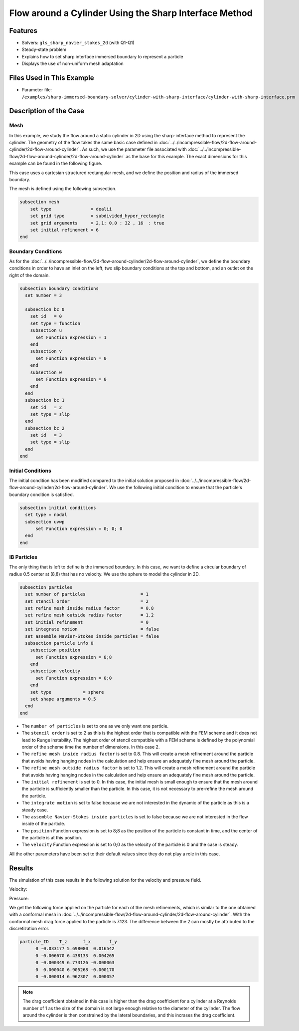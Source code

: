 ==============================================================================
Flow around a Cylinder Using the Sharp Interface Method
==============================================================================


----------------------------------
Features
----------------------------------

- Solvers: ``gls_sharp_navier_stokes_2d`` (with Q1-Q1) 
- Steady-state problem
- Explains how to set sharp interface immersed boundary to represent a particle
- Displays the use of non-uniform mesh adaptation 


---------------------------
Files Used in This Example
---------------------------

- Parameter file: ``/examples/sharp-immersed-boundary-solver/cylinder-with-sharp-interface/cylinder-with-sharp-interface.prm``


-----------------------
Description of the Case
-----------------------

Mesh
~~~~

In this example, we study the flow around a static cylinder in 2D using the sharp-interface method to represent the cylinder. The geometry of the flow takes the same basic case defined in :doc:`../../incompressible-flow/2d-flow-around-cylinder/2d-flow-around-cylinder`. As such, we use the parameter file associated with :doc:`../../incompressible-flow/2d-flow-around-cylinder/2d-flow-around-cylinder` as the base for this example. The exact dimensions for this example can be found in the following figure.

.. image:: images/cylinder-case.png
    :alt: Simulation schematic
    :align: center

This case uses a cartesian structured rectangular mesh, and we define the position and radius of the immersed boundary.
    
The mesh is defined using the following subsection.

.. code-block:: text

    subsection mesh
        set type               = dealii
        set grid type          = subdivided_hyper_rectangle
        set grid arguments     = 2,1: 0,0 : 32 , 16  : true
        set initial refinement = 6
    end

Boundary Conditions
~~~~~~~~~~~~~~~~~~~

As for the :doc:`../../incompressible-flow/2d-flow-around-cylinder/2d-flow-around-cylinder`, we define the boundary conditions in order to have an inlet on the left, two slip boundary conditions at the top and bottom, and an outlet on the right of the domain.


.. code-block:: text

    subsection boundary conditions
      set number = 3
    
      subsection bc 0
        set id   = 0
        set type = function
        subsection u
          set Function expression = 1
        end
        subsection v
          set Function expression = 0
        end
        subsection w
          set Function expression = 0
        end
      end
      subsection bc 1
        set id   = 2
        set type = slip
      end
      subsection bc 2
        set id   = 3
        set type = slip
      end
    end

Initial Conditions
~~~~~~~~~~~~~~~~~~

The initial condition has been modified compared to the initial solution proposed in :doc:`../../incompressible-flow/2d-flow-around-cylinder/2d-flow-around-cylinder`. We use the following initial condition to ensure that the particle's boundary condition is satisfied.

.. code-block:: text

    subsection initial conditions
      set type = nodal
      subsection uvwp
          set Function expression = 0; 0; 0
      end
    end

IB Particles
~~~~~~~~~~~~~
	
The only thing that is left to define is the immersed boundary.
In this case, we want to define a circular boundary of radius 0.5 center at (8,8) that has no velocity. We use the sphere to model the cylinder in 2D.

.. code-block:: text

    subsection particles
      set number of particles                     = 1
      set stencil order                           = 2
      set refine mesh inside radius factor        = 0.8
      set refine mesh outside radius factor       = 1.2
      set initial refinement                      = 0
      set integrate motion                        = false
      set assemble Navier-Stokes inside particles = false
      subsection particle info 0
        subsection position
          set Function expression = 8;8
        end
        subsection velocity
          set Function expression = 0;0
        end
        set type            = sphere
        set shape arguments = 0.5
      end
    end

* The ``number of particles`` is set to one as we only want one particle.

* The ``stencil order`` is set to 2 as this is the highest order that is compatible with the FEM scheme and it does not lead to Runge instability. The highest order of stencil compatible with a FEM scheme is defined by the polynomial order of the scheme time the number of dimensions. In this case 2.

* The ``refine mesh inside radius factor`` is set to 0.8. This will create a mesh refinement around the particle that avoids having hanging nodes in the calculation and help ensure an adequately fine mesh around the particle.

* The ``refine mesh outside radius factor`` is set to 1.2. This will create a mesh refinement around the particle that avoids having hanging nodes in the calculation and help ensure an adequately fine mesh around the particle.

* The ``initial refinement`` is set to 0. In this case, the initial mesh is small enough to ensure that the mesh around the particle is sufficiently smaller than the particle. In this case, it is not necessary to pre-refine the mesh around the particle.

* The ``integrate motion`` is set to false because we are not interested in the dynamic of the particle as this is a steady case.

* The ``assemble Navier-Stokes inside particles`` is set to false because we are not interested in the flow inside of the particle.

* The ``position`` Function expression is set to 8;8 as the position of the particle is constant in time, and the center of the particle is at this position. 

* The ``velocity`` Function expression is set to 0;0 as the velocity of the particle is 0 and the case is steady. 

All the other parameters have been set to their default values since they do not play a role in this case.


---------------
Results
---------------

The simulation of this case results in the following solution for the velocity and pressure field. 


Velocity:
 
.. image:: images/exemple10-velocite.png
    :alt: Simulation schematic
    :align: center

Pressure: 

.. image:: images/exemple10-pression.png
    :alt: Simulation schematic
    :align: center

We get the following force applied on the particle for each of the mesh refinements, which is similar to the one obtained with a conformal mesh in :doc:`../../incompressible-flow/2d-flow-around-cylinder/2d-flow-around-cylinder`. With the conformal mesh drag force applied to the particle is 7.123. The difference between the 2 can mostly be attributed to the discretization error.

.. code-block:: text

    particle_ID    T_z      f_x       f_y    
          0 -0.033177 5.698080  0.016542 
          0 -0.006670 6.438133  0.004265 
          0 -0.000349 6.773126 -0.000063 
          0  0.000040 6.905268 -0.000170 
          0 -0.000014 6.962307  0.000057 
          
.. note:: 
	The drag coefficient obtained in this case is higher than the drag coefficient for a cylinder at a Reynolds number of 1 as the size of the domain is not large enough relative to the diameter of the cylinder. The flow around the cylinder is then constrained by the lateral boundaries, and this incrases the drag coefficient.
	
	
	
